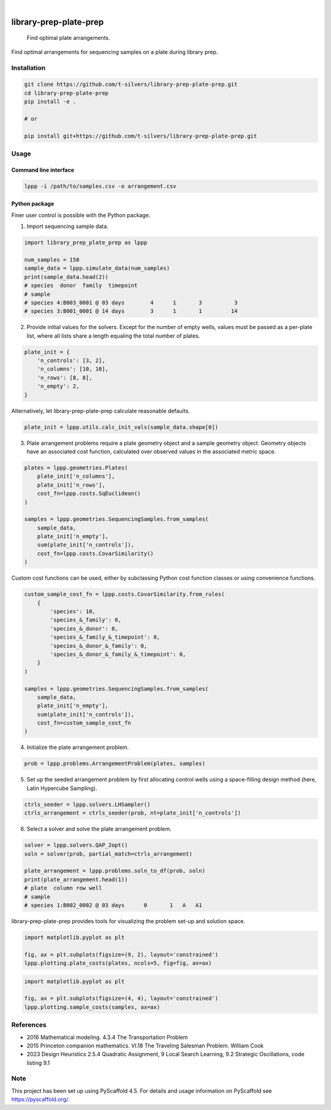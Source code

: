 .. image:: https://img.shields.io/badge/-PyScaffold-005CA0?logo=pyscaffold
    :alt: Project generated with PyScaffold
    :target: https://pyscaffold.org/

|

=======================
library-prep-plate-prep
=======================


    Find optimal plate arrangements.


Find optimal arrangements for sequencing samples on a plate during library prep.

Installation
============

.. code-block:: bash

    git clone https://github.com/t-silvers/library-prep-plate-prep.git
    cd library-prep-plate-prep
    pip install -e .

    # or

    pip install git+https://github.com/t-silvers/library-prep-plate-prep.git

Usage
=====

Command line interface
----------------------

.. code-block:: bash

    lppp -i /path/to/samples.csv -o arrangement.csv


Python package
--------------

Finer user control is possible with the Python package.

1. Import sequencing sample data.

.. code-block:: python

    import library_prep_plate_prep as lppp

    num_samples = 150
    sample_data = lppp.simulate_data(num_samples)
    print(sample_data.head(2))
    # species  donor  family  timepoint
    # sample                                                          
    # species 4:B003_0001 @ 03 days        4      1       3          3
    # species 3:B001_0001 @ 14 days        3      1       1         14

2. Provide initial values for the solvers. Except for the number of empty wells, values must be passed as a per-plate list, where all lists share a length equaling the total number of plates.

.. code-block:: python

    plate_init = {
        'n_controls': [3, 2],
        'n_columns': [10, 10],
        'n_rows': [8, 8],
        'n_empty': 2,
    }

Alternatively, let library-prep-plate-prep calculate reasonable defaults.

.. code-block:: python

    plate_init = lppp.utils.calc_init_vals(sample_data.shape[0])

3. Plate arrangement problems require a plate geometry object and a sample geometry object. Geometry objects have an associated cost function, calculated over observed values in the associated metric space.

.. code-block:: python

    plates = lppp.geometries.Plates(
        plate_init['n_columns'],
        plate_init['n_rows'],
        cost_fn=lppp.costs.SqEuclidean()
    )

    samples = lppp.geometries.SequencingSamples.from_samples(
        sample_data,
        plate_init['n_empty'],
        sum(plate_init['n_controls']),
        cost_fn=lppp.costs.CovarSimilarity()
    )

Custom cost functions can be used, either by subclassing Python cost function classes or using convenience functions.

.. code-block:: python

    custom_sample_cost_fn = lppp.costs.CovarSimilarity.from_rules(
        {
            'species': 10,
            'species_&_family': 0,
            'species_&_donor': 0,
            'species_&_family_&_timepoint': 0,
            'species_&_donor_&_family': 0,
            'species_&_donor_&_family_&_timepoint': 0,
        }
    )

    samples = lppp.geometries.SequencingSamples.from_samples(
        sample_data,
        plate_init['n_empty'],
        sum(plate_init['n_controls']),
        cost_fn=custom_sample_cost_fn
    )

4. Initialize the plate arrangement problem.

.. code-block:: python

    prob = lppp.problems.ArrangementProblem(plates, samples)

5. Set up the seeded arrangement problem by first allocating control wells using a space-filling design method (here, Latin Hypercube Sampling).

.. code-block:: python

    ctrls_seeder = lppp.solvers.LHSampler()
    ctrls_arrangement = ctrls_seeder(prob, nt=plate_init['n_controls'])

6. Select a solver and solve the plate arrangement problem.

.. code-block:: python

    solver = lppp.solvers.QAP_2opt()
    soln = solver(prob, partial_match=ctrls_arrangement)

    plate_arrangement = lppp.problems.soln_to_df(prob, soln)
    print(plate_arrangement.head(1))
    # plate  column row well
    # sample                                               
    # species 1:B002_0002 @ 03 days      0       1   A   A1


library-prep-plate-prep provides tools for visualizing the problem set-up and solution space.

.. code-block:: python

    import matplotlib.pyplot as plt

    fig, ax = plt.subplots(figsize=(9, 2), layout='constrained')
    lppp.plotting.plate_costs(plates, ncols=5, fig=fig, ax=ax)

.. image:: plate_costfn.png
  :width: 900
  :align: center
  :alt: plate

.. code-block:: python

    import matplotlib.pyplot as plt

    fig, ax = plt.subplots(figsize=(4, 4), layout='constrained')
    lppp.plotting.sample_costs(samples, ax=ax)

.. image:: xcont_costfn.png
  :width: 400
  :align: center
  :alt: crosscontamination

References
==========

- 2016 Mathematical modeling. 4.3.4 The Transportation Problem
- 2015 Princeton companion mathematics. VI.18 The Traveling Salesman Problem. William Cook
- 2023 Design Heuristics 2.5.4 Quadratic Assignment, 9 Local Search Learning, 9.2 Strategic Oscillations, code listing 9.1

.. _pyscaffold-notes:

Note
====

This project has been set up using PyScaffold 4.5. For details and usage
information on PyScaffold see https://pyscaffold.org/.
